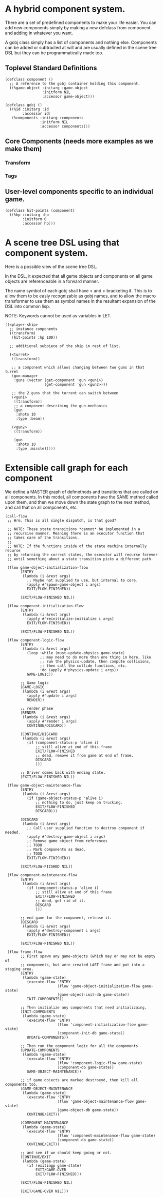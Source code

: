 * A hybrid component system.
There are a set of predefined components to make your life easier.
You can add new components simply by making a new defclass from component
and adding in whatever you want.

A gobj class simply has a list of components and nothing else.
Components can be added or subtracted at will and are usually defined
in the scene tree DSL but they can be programmatically made too.

** Toplevel Standard Definitions
#+BEGIN_SRC common-lisp
(defclass component ()
  ;; A reference to the gobj container holding this component.
  ((%game-object :initarg :game-object
                 :initform NIL
                 :accessor game-object)))

(defclass gobj ()
  ((%id :initarg :id
        :accessor id)
   (%components :initarg :components
                :initform NIL
                :accessor components)))
#+END_SRC

** Core Components (needs more examples as we make them)
*** Transform
*** Tags
** User-level components specific to an individual game.
#+BEGIN_SRC common-lisp
(defclass hit-points (component)
  ((%hp :initarg :hp
        :initform 0
        :accessor hp)))
#+END_SRC


* A scene tree DSL using that component system.
Here is a possible view of the scene tree DSL.

In the DSL, it expected that all game objects and components on all
game objects are referenceable in a forward manner.

The name symbol of each gobj shall have < and > bracketing it. This
is to allow them to be easly recognizable as gobj names, and to
allow the macro transformer to use them as symbol names in the
resultant expansion of the DSL into common lisp.

NOTE: Keywords cannot be used as variables in LET.

#+BEGIN_SRC common-lisp
((<player-ship>
  ;; instance components
  ((transform)
   (hit-points :hp 100))

  ;; additional subpiece of the ship in rest of list.

  (<turret>
   ((transform))

   ;; a component which allows changing between two guns in that turret
   (gun-manager
    :guns (vector (get-component 'gun <gun1>)
                  (get-component 'gun <gun2>)))

   ;; the 2 guns that the turrent can switch between
   (<gun1>
    ((transform))
    ;; a component describing the gun mechanics
    (gun
     :shots 10
     :type :beam))

   (<gun2>
    ((transform))

    (gun
     :shots 10
     :type :missle)))))
#+END_SRC

* Extensible call graph for each component
We define a MASTER graph of defmethods and transitions that are called on
all components. In this model, all components have the SAME method called
upon them, and then we move down the state graph to the next method, and
call that on all components, etc.

#+BEGIN_SRC common-lisp
(call-flow
 ;; Hrm. This is all single dispatch, is that good?

 ;; NOTE: These state transitions *cannot* be implemented in a
 ;; recursive manner. Meaning there is an executor function that
 ;; takes care of the transitions.
 ;;
 ;; NOTE: If the functions inside of the state machine internally recurse
 ;; by returning the correct states, the executor will recurse forever
 ;; until something about a state transition picks a different path.

 (flow game-object-initialization-flow
       (ENTRY
        (lambda (i &rest args)
          ;; Maybe not supplied to use, but internal to core.
          (apply #'spawn-game-object i args)
          EXIT/FLOW-FINISHED))

       (EXIT/FLOW-FINISHED NIL))

 (flow component-initialization-flow
       (ENTRY
        (lambda (i &rest args)
          (apply #'reinitialize-initialize i args)
          EXIT/FLOW-FINISHED))

       (EXIT/FLOW-FINISHED NIL))

 (flow component-logic-flow
       (ENTRY
        (lambda (i &rest args)
          (loop :while (must-update-physics game-state)
                ;; may need to do more than one thing in here, like
                ;; run the physics-update, then compute collisions,
                ;; then call the collide functions, etc.
                :do (apply #'physics-update i args))
          GAME-LOGIC))

       ;; Game logic
       (GAME-LOGIC
        (lambda (i &rest args)
          (apply #'update i args)
          RENDER))

       ;; render phase
       (RENDER
        (lambda (i &rest args)
          (apply #'render i args)
          CONTINUE/DISCARD))

       (CONTINUE/DISCARD
        (lambda (i &rest args)
          (if (component-status-p 'alive i)
              ;; still alive at end of this frame
              EXIT/FLOW-FINISHED
              ;; dead, remove it from game at end of frame.
              DISCARD
              )))

       ;; Driver comes back with ending state.
       (EXIT/FLOW-FINISHED NIL))

 (flow game-object-maintenance-flow
       (ENTRY
        (lambda (i &rest args)
          (if (game-object-status-p 'alive i)
              ;; nothing to do, just keep on trucking.
              EXIT/FLOW-FINISHED
              DISCARD)))

       (DISCARD
        (lambda (i &rest args)
          ;; Call user supplied function to destroy component if needed.
          (apply #'destroy-game-object i args)
          ;; Remove game object from references
          ;; TODO
          ;; Mark components as dead.
          ;; TODO
          EXIT/FLOW-FINISHED))

       (EXIT/FLOW-FIISHED NIL))

 (flow component-maintenance-flow
       (ENTRY
        (lambda (i &rest args)
          (if (component-status-p 'alive i)
              ;; still alive at end of this frame
              EXIT/FLOW-FINISHED
              ;; dead, get rid of it.
              DISCARD
              )))

       ;; end game for the component, release it.
       (DISCARD
        (lambda (i &rest args)
          (apply #'destroy-component i args)
          EXIT/FLOW-FINISHED))

       (EXIT/FLOW-FINISHED NIL))

 (flow frame-flow
       ;; First spawn any game-objects (which may or may not be empty of
       ;; components, but were created LAST frame and put into a staging area.
       (ENTRY
        (lambda (game-state)
          (execute-flow 'ENTRY
                        (flow 'game-object-initialization-flow game-state)
                        (game-object-init-db game-state))
          INIT-COMPONENTS))

       ;; Then initialize any components that need initializaing.
       (INIT-COMPONENTS
        (lambda (game-state)
          (execute-flow 'ENTRY
                        (flow 'component-initialization-flow game-state)
                        (component-init-db game-state))
          UPDATE-COMPONENTS))

       ;; Then run the component logic for all the components
       (UPDATE-COMPONENTS
        (lambda (game-state)
          (execute-flow 'ENTRY
                        (flow 'component-logic-flow game-state)
                        (component-db game-state))
          GAME-OBJECT-MAINTENANCE))

       ;; if game objects are marked destroeyd, then kill all components too.
       (GAME-OBJECT-MAINTENANCE
        (lambda (game-state)
          (execute-flow 'ENTRY
                        (flow 'game-object-maintenance-flow game-state)
                        (game-object-db game-state))
          CONTINUE/EXIT))

       (COMPONENT-MAINTENANCE
        (lambda (game-state)
          (execute-flow 'ENTRY
                        (flow 'component-maintenance-flow game-state)
                        (component-db game-state))
          CONTINUE/EXIT))

       ;; and see if we should keep going or not.
       (CONTINUE/EXIT
        (lambda (game-state)
          (if (exitingp game-state)
              EXIT/GAME-OVER
              EXIT/FLOW-FINISHED)))

       (EXIT/FLOW-FINISHED NIL)

       (EXIT/GAME-OVER NIL)))
#+END_SRC

Then, we'd exceute the flow in a simple loop that simply
calls (execute-flow 'ENTRY (flow 'frame-flow) game-state) and if
the returned state is EXIT/FLOW-FINISHED, we know we can loop again
and run another frame. If it is EXIT/GAME-OVER, then we did something
to exit the game and tear everything down and exit.

* An explicit component initialization description.
Apply all of the call-graph methods to all components ordered
by type of component.

#+BEGIN_SRC common-lisp
(flow-graphs

 ;; This flow graph states how to order the components when the call-flow
 ;; methods flow graph is applied to them.
 (component-method-flow
  ;; T is the root of the DAG and all paths go to NIL, the _last_ leaf
  ;; that is in the DAG. The last transition can be explicit, or
  ;; implicitly defined.

  ;; Subdags are graphs that are spliced into the dag graph whereever they are
  ;; used in the dag.
  (subdags
   (unordered ()))

  ;; Only have two components will make more for better example.
  ;; But, this says, that all transform components must have their methods
  ;; called on them BEFORE all hit-point components.
  ;;
  ;; NOTE: During generation of the code to apply this, any type discovered
  ;; that is not in the below graph automatically gets added to 'unordered'
  ;; so the ordering between those types is undefined.
  (dag
   (T -> transform -> hitpoints -> unordered -> NIL))))
#+END_SRC

